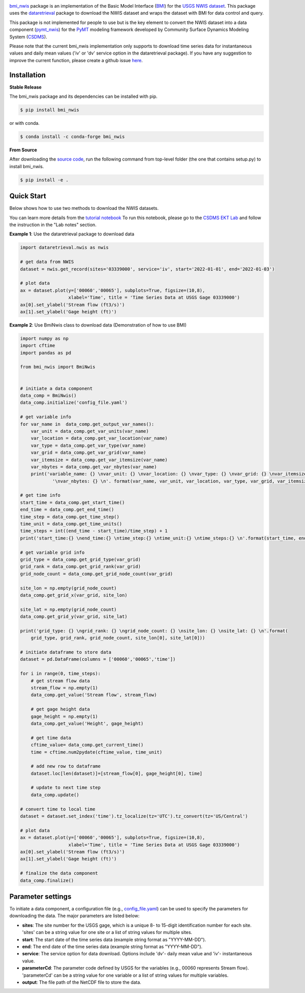 .. image:: _static/bmi_nwis_logo.png
    :align: center
    :scale: 10%
    :alt: bmi_nwis
    :target: https://bmi_nwis.readthedocs.io/


`bmi_nwis <https://github.com/gantian127/bmi_nwis>`_ package is an implementation of the Basic Model Interface
(`BMI <https://bmi-spec.readthedocs.io/en/latest/>`_) for the `USGS NWIS dataset <https://waterdata.usgs.gov/nwis>`_.
This package uses the `dataretrieval <https://github.com/USGS-python/dataretrieval>`_ package
to download the NWIS dataset and wraps the dataset with BMI for data control and query.

This package is not implemented for people to use but is the key element to convert the NWIS dataset
into a data component (`pymt_nwis <https://github.com/gantian127/pymt_nwis>`_) for
the `PyMT <https://pymt.readthedocs.io/en/latest/?badge=latest>`_ modeling framework developed by
Community Surface Dynamics Modeling System (`CSDMS <https://csdms.colorado.edu/wiki/Main_Page>`_).

Please note that the current bmi_nwis implementation only supports to download time series data
for instantaneous values and daily mean values ('iv' or 'dv' service option in the dataretrieval package).
If you have any suggestion to improve the current function, please create a github issue
`here <https://github.com/gantian127/bmi_nwis/issues>`_.


Installation
++++++++++++

**Stable Release**

The bmi_nwis package and its dependencies can be installed with pip.

.. code-block:: console

    $ pip install bmi_nwis

or with conda.

.. code-block:: console

    $ conda install -c conda-forge bmi_nwis

**From Source**

After downloading the `source code <https://github.com/gantian127/bmi_nwis>`_, run the following command from top-level
folder (the one that contains setup.py) to install bmi_nwis.

.. code-block:: console

    $ pip install -e .



Quick Start
+++++++++++++++++++++
Below shows how to use two methods to download the NWIS datasets.

You can learn more details from the
`tutorial notebook <https://github.com/gantian127/bmi_nwis/blob/master/notebooks/bmi_nwis.ipynb>`_
To run this notebook, please go to the `CSDMS EKT Lab <https://csdms.colorado.edu/wiki/Lab-0034>`_
and follow the instruction in the "Lab notes" section.

**Example 1**: Use the dataretrieval package to download data

.. code-block:: python

    import dataretrieval.nwis as nwis

    # get data from NWIS
    dataset = nwis.get_record(sites='03339000', service='iv', start='2022-01-01', end='2022-01-03')

    # plot data
    ax = dataset.plot(y=['00060','00065'], subplots=True, figsize=(10,8),
                      xlabel='Time', title = 'Time Series Data at USGS Gage 03339000')
    ax[0].set_ylabel('Stream flow (ft3/s)')
    ax[1].set_ylabel('Gage height (ft)')

|plot|

**Example 2**: Use BmiNwis class to download data (Demonstration of how to use BMI)

.. code-block:: python

    import numpy as np
    import cftime
    import pandas as pd

    from bmi_nwis import BmiNwis


    # initiate a data component
    data_comp = BmiNwis()
    data_comp.initialize('config_file.yaml')

    # get variable info
    for var_name in  data_comp.get_output_var_names():
        var_unit = data_comp.get_var_units(var_name)
        var_location = data_comp.get_var_location(var_name)
        var_type = data_comp.get_var_type(var_name)
        var_grid = data_comp.get_var_grid(var_name)
        var_itemsize = data_comp.get_var_itemsize(var_name)
        var_nbytes = data_comp.get_var_nbytes(var_name)
        print('variable_name: {} \nvar_unit: {} \nvar_location: {} \nvar_type: {} \nvar_grid: {} \nvar_itemsize: {}'
                '\nvar_nbytes: {} \n'. format(var_name, var_unit, var_location, var_type, var_grid, var_itemsize, var_nbytes))

    # get time info
    start_time = data_comp.get_start_time()
    end_time = data_comp.get_end_time()
    time_step = data_comp.get_time_step()
    time_unit = data_comp.get_time_units()
    time_steps = int((end_time - start_time)/time_step) + 1
    print('start_time:{} \nend_time:{} \ntime_step:{} \ntime_unit:{} \ntime_steps:{} \n'.format(start_time, end_time, time_step, time_unit, time_steps))

    # get variable grid info
    grid_type = data_comp.get_grid_type(var_grid)
    grid_rank = data_comp.get_grid_rank(var_grid)
    grid_node_count = data_comp.get_grid_node_count(var_grid)

    site_lon = np.empty(grid_node_count)
    data_comp.get_grid_x(var_grid, site_lon)

    site_lat = np.empty(grid_node_count)
    data_comp.get_grid_y(var_grid, site_lat)

    print('grid_type: {} \ngrid_rank: {} \ngrid_node_count: {} \nsite_lon: {} \nsite_lat: {} \n'.format(
        grid_type, grid_rank, grid_node_count, site_lon[0], site_lat[0]))

    # initiate dataframe to store data
    dataset = pd.DataFrame(columns = ['00060','00065','time'])

    for i in range(0, time_steps):
        # get stream flow data
        stream_flow = np.empty(1)
        data_comp.get_value('Stream flow', stream_flow)

        # get gage height data
        gage_height = np.empty(1)
        data_comp.get_value('Height', gage_height)

        # get time data
        cftime_value= data_comp.get_current_time()
        time = cftime.num2pydate(cftime_value, time_unit)

        # add new row to dataframe
        dataset.loc[len(dataset)]=[stream_flow[0], gage_height[0], time]

        # update to next time step
        data_comp.update()

    # convert time to local time
    dataset = dataset.set_index('time').tz_localize(tz='UTC').tz_convert(tz='US/Central')

    # plot data
    ax = dataset.plot(y=['00060','00065'], subplots=True, figsize=(10,8),
                      xlabel='Time', title = 'Time Series Data at USGS Gage 03339000')
    ax[0].set_ylabel('Stream flow (ft3/s)')
    ax[1].set_ylabel('Gage height (ft)')

    # finalize the data component
    data_comp.finalize()

Parameter settings
+++++++++++++++++++
To initiate a data component, a configuration file
(e.g., `config_file.yaml <https://github.com/gantian127/bmi_nwis/blob/master/notebooks/config_file.yaml>`_)
can be used to specify the parameters for downloading the data. The major parameters are listed below:

* **sites**: The site number for the USGS gage, which is a unique 8- to 15-digit identification number for each site.
  'sites' can be a string value for one site or a list of string values for multiple sites.

* **start**: The start date of the time series data (example string format as "YYYY-MM-DD").

* **end**: The end date of the time series data (example string format as "YYYY-MM-DD").

* **service**: The service option for data download.
  Options include 'dv'- daily mean value and 'iv'- instantaneous value.

* **parameterCd**: The parameter code defined by USGS for the variables (e.g., 00060 represents Stream flow).
  'parameterCd' can be a string value for one variable or a list of string values for multiple variables.

* **output**: The file path of the NetCDF file to store the data.



.. links:

.. |binder| image:: https://mybinder.org/badge_logo.svg
 :target: https://mybinder.org/v2/gh/gantian127/bmi_nwis/master?filepath=notebooks%2Fbmi_nwis.ipynb

.. |plot| image:: _static/plot.png

